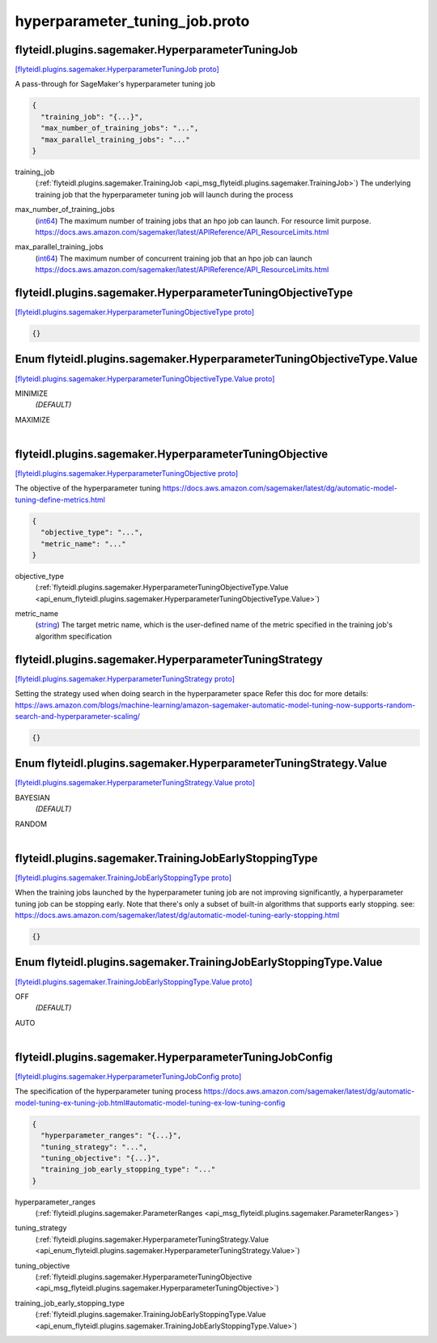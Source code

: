.. _api_file_flyteidl/plugins/sagemaker/hyperparameter_tuning_job.proto:

hyperparameter_tuning_job.proto
==========================================================

.. _api_msg_flyteidl.plugins.sagemaker.HyperparameterTuningJob:

flyteidl.plugins.sagemaker.HyperparameterTuningJob
--------------------------------------------------

`[flyteidl.plugins.sagemaker.HyperparameterTuningJob proto] <https://github.com/lyft/flyteidl/blob/master/protos/flyteidl/plugins/sagemaker/hyperparameter_tuning_job.proto#L10>`_

A pass-through for SageMaker's hyperparameter tuning job

.. code-block:: json

  {
    "training_job": "{...}",
    "max_number_of_training_jobs": "...",
    "max_parallel_training_jobs": "..."
  }

.. _api_field_flyteidl.plugins.sagemaker.HyperparameterTuningJob.training_job:

training_job
  (:ref:`flyteidl.plugins.sagemaker.TrainingJob <api_msg_flyteidl.plugins.sagemaker.TrainingJob>`) The underlying training job that the hyperparameter tuning job will launch during the process
  
  
.. _api_field_flyteidl.plugins.sagemaker.HyperparameterTuningJob.max_number_of_training_jobs:

max_number_of_training_jobs
  (`int64 <https://developers.google.com/protocol-buffers/docs/proto#scalar>`_) The maximum number of training jobs that an hpo job can launch. For resource limit purpose.
  https://docs.aws.amazon.com/sagemaker/latest/APIReference/API_ResourceLimits.html
  
  
.. _api_field_flyteidl.plugins.sagemaker.HyperparameterTuningJob.max_parallel_training_jobs:

max_parallel_training_jobs
  (`int64 <https://developers.google.com/protocol-buffers/docs/proto#scalar>`_) The maximum number of concurrent training job that an hpo job can launch
  https://docs.aws.amazon.com/sagemaker/latest/APIReference/API_ResourceLimits.html
  
  


.. _api_msg_flyteidl.plugins.sagemaker.HyperparameterTuningObjectiveType:

flyteidl.plugins.sagemaker.HyperparameterTuningObjectiveType
------------------------------------------------------------

`[flyteidl.plugins.sagemaker.HyperparameterTuningObjectiveType proto] <https://github.com/lyft/flyteidl/blob/master/protos/flyteidl/plugins/sagemaker/hyperparameter_tuning_job.proto#L23>`_


.. code-block:: json

  {}



.. _api_enum_flyteidl.plugins.sagemaker.HyperparameterTuningObjectiveType.Value:

Enum flyteidl.plugins.sagemaker.HyperparameterTuningObjectiveType.Value
-----------------------------------------------------------------------

`[flyteidl.plugins.sagemaker.HyperparameterTuningObjectiveType.Value proto] <https://github.com/lyft/flyteidl/blob/master/protos/flyteidl/plugins/sagemaker/hyperparameter_tuning_job.proto#L24>`_


.. _api_enum_value_flyteidl.plugins.sagemaker.HyperparameterTuningObjectiveType.Value.MINIMIZE:

MINIMIZE
  *(DEFAULT)* ⁣
  
.. _api_enum_value_flyteidl.plugins.sagemaker.HyperparameterTuningObjectiveType.Value.MAXIMIZE:

MAXIMIZE
  ⁣
  

.. _api_msg_flyteidl.plugins.sagemaker.HyperparameterTuningObjective:

flyteidl.plugins.sagemaker.HyperparameterTuningObjective
--------------------------------------------------------

`[flyteidl.plugins.sagemaker.HyperparameterTuningObjective proto] <https://github.com/lyft/flyteidl/blob/master/protos/flyteidl/plugins/sagemaker/hyperparameter_tuning_job.proto#L32>`_

The objective of the hyperparameter tuning
https://docs.aws.amazon.com/sagemaker/latest/dg/automatic-model-tuning-define-metrics.html

.. code-block:: json

  {
    "objective_type": "...",
    "metric_name": "..."
  }

.. _api_field_flyteidl.plugins.sagemaker.HyperparameterTuningObjective.objective_type:

objective_type
  (:ref:`flyteidl.plugins.sagemaker.HyperparameterTuningObjectiveType.Value <api_enum_flyteidl.plugins.sagemaker.HyperparameterTuningObjectiveType.Value>`) 
  
.. _api_field_flyteidl.plugins.sagemaker.HyperparameterTuningObjective.metric_name:

metric_name
  (`string <https://developers.google.com/protocol-buffers/docs/proto#scalar>`_) The target metric name, which is the user-defined name of the metric specified in the
  training job's algorithm specification
  
  


.. _api_msg_flyteidl.plugins.sagemaker.HyperparameterTuningStrategy:

flyteidl.plugins.sagemaker.HyperparameterTuningStrategy
-------------------------------------------------------

`[flyteidl.plugins.sagemaker.HyperparameterTuningStrategy proto] <https://github.com/lyft/flyteidl/blob/master/protos/flyteidl/plugins/sagemaker/hyperparameter_tuning_job.proto#L44>`_

Setting the strategy used when doing search in the hyperparameter space
Refer this doc for more details:
https://aws.amazon.com/blogs/machine-learning/amazon-sagemaker-automatic-model-tuning-now-supports-random-search-and-hyperparameter-scaling/

.. code-block:: json

  {}



.. _api_enum_flyteidl.plugins.sagemaker.HyperparameterTuningStrategy.Value:

Enum flyteidl.plugins.sagemaker.HyperparameterTuningStrategy.Value
------------------------------------------------------------------

`[flyteidl.plugins.sagemaker.HyperparameterTuningStrategy.Value proto] <https://github.com/lyft/flyteidl/blob/master/protos/flyteidl/plugins/sagemaker/hyperparameter_tuning_job.proto#L45>`_


.. _api_enum_value_flyteidl.plugins.sagemaker.HyperparameterTuningStrategy.Value.BAYESIAN:

BAYESIAN
  *(DEFAULT)* ⁣
  
.. _api_enum_value_flyteidl.plugins.sagemaker.HyperparameterTuningStrategy.Value.RANDOM:

RANDOM
  ⁣
  

.. _api_msg_flyteidl.plugins.sagemaker.TrainingJobEarlyStoppingType:

flyteidl.plugins.sagemaker.TrainingJobEarlyStoppingType
-------------------------------------------------------

`[flyteidl.plugins.sagemaker.TrainingJobEarlyStoppingType proto] <https://github.com/lyft/flyteidl/blob/master/protos/flyteidl/plugins/sagemaker/hyperparameter_tuning_job.proto#L55>`_

When the training jobs launched by the hyperparameter tuning job are not improving significantly,
a hyperparameter tuning job can be stopping early.
Note that there's only a subset of built-in algorithms that supports early stopping.
see: https://docs.aws.amazon.com/sagemaker/latest/dg/automatic-model-tuning-early-stopping.html

.. code-block:: json

  {}



.. _api_enum_flyteidl.plugins.sagemaker.TrainingJobEarlyStoppingType.Value:

Enum flyteidl.plugins.sagemaker.TrainingJobEarlyStoppingType.Value
------------------------------------------------------------------

`[flyteidl.plugins.sagemaker.TrainingJobEarlyStoppingType.Value proto] <https://github.com/lyft/flyteidl/blob/master/protos/flyteidl/plugins/sagemaker/hyperparameter_tuning_job.proto#L56>`_


.. _api_enum_value_flyteidl.plugins.sagemaker.TrainingJobEarlyStoppingType.Value.OFF:

OFF
  *(DEFAULT)* ⁣
  
.. _api_enum_value_flyteidl.plugins.sagemaker.TrainingJobEarlyStoppingType.Value.AUTO:

AUTO
  ⁣
  

.. _api_msg_flyteidl.plugins.sagemaker.HyperparameterTuningJobConfig:

flyteidl.plugins.sagemaker.HyperparameterTuningJobConfig
--------------------------------------------------------

`[flyteidl.plugins.sagemaker.HyperparameterTuningJobConfig proto] <https://github.com/lyft/flyteidl/blob/master/protos/flyteidl/plugins/sagemaker/hyperparameter_tuning_job.proto#L64>`_

The specification of the hyperparameter tuning process
https://docs.aws.amazon.com/sagemaker/latest/dg/automatic-model-tuning-ex-tuning-job.html#automatic-model-tuning-ex-low-tuning-config

.. code-block:: json

  {
    "hyperparameter_ranges": "{...}",
    "tuning_strategy": "...",
    "tuning_objective": "{...}",
    "training_job_early_stopping_type": "..."
  }

.. _api_field_flyteidl.plugins.sagemaker.HyperparameterTuningJobConfig.hyperparameter_ranges:

hyperparameter_ranges
  (:ref:`flyteidl.plugins.sagemaker.ParameterRanges <api_msg_flyteidl.plugins.sagemaker.ParameterRanges>`) 
  
.. _api_field_flyteidl.plugins.sagemaker.HyperparameterTuningJobConfig.tuning_strategy:

tuning_strategy
  (:ref:`flyteidl.plugins.sagemaker.HyperparameterTuningStrategy.Value <api_enum_flyteidl.plugins.sagemaker.HyperparameterTuningStrategy.Value>`) 
  
.. _api_field_flyteidl.plugins.sagemaker.HyperparameterTuningJobConfig.tuning_objective:

tuning_objective
  (:ref:`flyteidl.plugins.sagemaker.HyperparameterTuningObjective <api_msg_flyteidl.plugins.sagemaker.HyperparameterTuningObjective>`) 
  
.. _api_field_flyteidl.plugins.sagemaker.HyperparameterTuningJobConfig.training_job_early_stopping_type:

training_job_early_stopping_type
  (:ref:`flyteidl.plugins.sagemaker.TrainingJobEarlyStoppingType.Value <api_enum_flyteidl.plugins.sagemaker.TrainingJobEarlyStoppingType.Value>`) 
  

